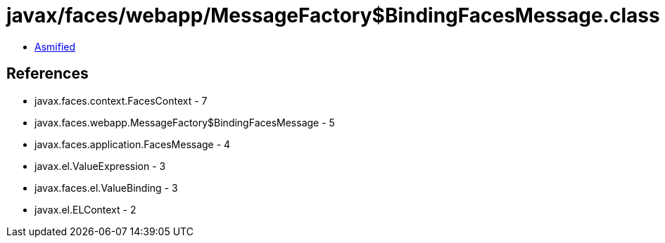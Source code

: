 = javax/faces/webapp/MessageFactory$BindingFacesMessage.class

 - link:MessageFactory$BindingFacesMessage-asmified.java[Asmified]

== References

 - javax.faces.context.FacesContext - 7
 - javax.faces.webapp.MessageFactory$BindingFacesMessage - 5
 - javax.faces.application.FacesMessage - 4
 - javax.el.ValueExpression - 3
 - javax.faces.el.ValueBinding - 3
 - javax.el.ELContext - 2
